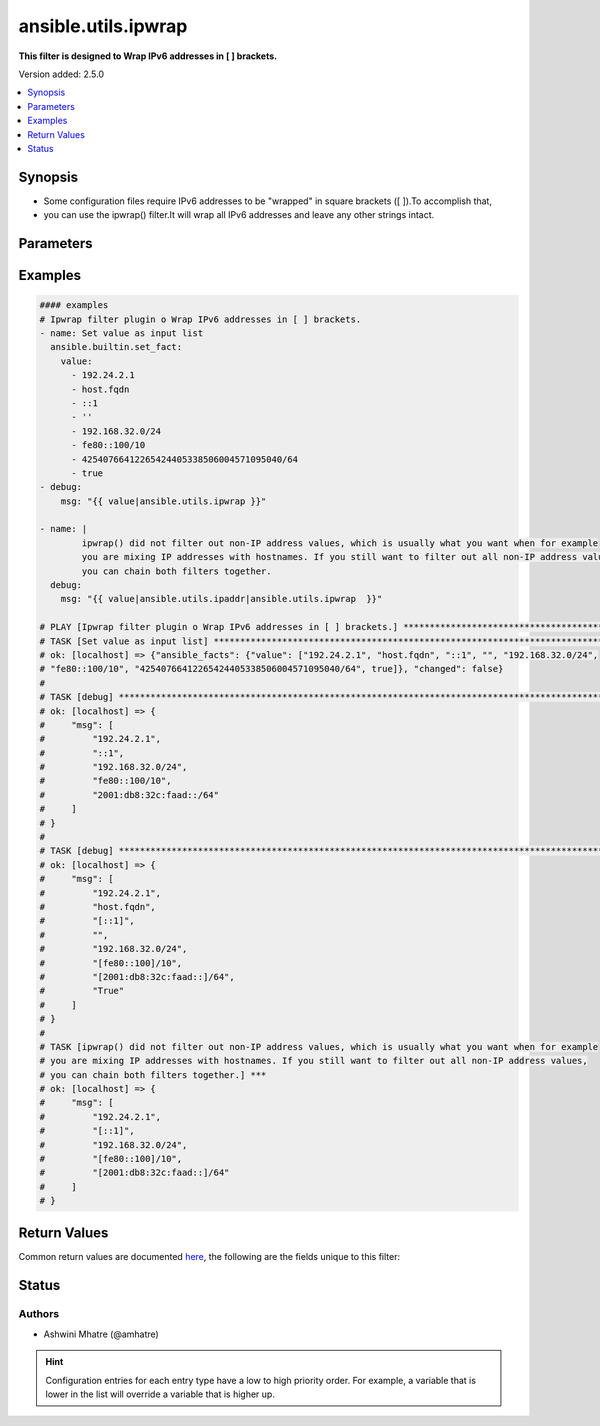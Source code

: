 .. _ansible.utils.ipwrap_filter:


********************
ansible.utils.ipwrap
********************

**This filter is designed to Wrap IPv6 addresses in [ ] brackets.**


Version added: 2.5.0

.. contents::
   :local:
   :depth: 1


Synopsis
--------
- Some configuration files require IPv6 addresses to be "wrapped" in square brackets ([ ]).To accomplish that,
- you can use the ipwrap() filter.It will wrap all IPv6 addresses and leave any other strings intact.




Parameters
----------

.. raw:: html

    <table  border=0 cellpadding=0 class="documentation-table">
        <tr>
            <th colspan="1">Parameter</th>
            <th>Choices/<font color="blue">Defaults</font></th>
                <th>Configuration</th>
            <th width="100%">Comments</th>
        </tr>
            <tr>
                <td colspan="1">
                    <div class="ansibleOptionAnchor" id="parameter-"></div>
                    <b>query</b>
                    <a class="ansibleOptionLink" href="#parameter-" title="Permalink to this option"></a>
                    <div style="font-size: small">
                        <span style="color: purple">string</span>
                    </div>
                </td>
                <td>
                        <b>Default:</b><br/><div style="color: blue">""</div>
                </td>
                    <td>
                    </td>
                <td>
                        <div>You can provide a single argument to each ipwrap() filter.</div>
                        <div>The filter will then treat it as a query and return values modified by that query.</div>
                </td>
            </tr>
            <tr>
                <td colspan="1">
                    <div class="ansibleOptionAnchor" id="parameter-"></div>
                    <b>value</b>
                    <a class="ansibleOptionLink" href="#parameter-" title="Permalink to this option"></a>
                    <div style="font-size: small">
                        <span style="color: purple">raw</span>
                         / <span style="color: red">required</span>
                    </div>
                </td>
                <td>
                </td>
                    <td>
                    </td>
                <td>
                        <div>list of subnets or individual address or any other values input. Example. [&#x27;192.24.2.1&#x27;, &#x27;host.fqdn&#x27;, &#x27;::1&#x27;, &#x27;192.168.32.0/24&#x27;, &#x27;fe80::100/10&#x27;, True, &#x27;&#x27;, &#x27;42540766412265424405338506004571095040/64&#x27;]</div>
                </td>
            </tr>
    </table>
    <br/>




Examples
--------

.. code-block:: yaml

    #### examples
    # Ipwrap filter plugin o Wrap IPv6 addresses in [ ] brackets.
    - name: Set value as input list
      ansible.builtin.set_fact:
        value:
          - 192.24.2.1
          - host.fqdn
          - ::1
          - ''
          - 192.168.32.0/24
          - fe80::100/10
          - 42540766412265424405338506004571095040/64
          - true
    - debug:
        msg: "{{ value|ansible.utils.ipwrap }}"

    - name: |
            ipwrap() did not filter out non-IP address values, which is usually what you want when for example
            you are mixing IP addresses with hostnames. If you still want to filter out all non-IP address values,
            you can chain both filters together.
      debug:
        msg: "{{ value|ansible.utils.ipaddr|ansible.utils.ipwrap  }}"

    # PLAY [Ipwrap filter plugin o Wrap IPv6 addresses in [ ] brackets.] ***************************************************
    # TASK [Set value as input list] ***************************************************************************************
    # ok: [localhost] => {"ansible_facts": {"value": ["192.24.2.1", "host.fqdn", "::1", "", "192.168.32.0/24",
    # "fe80::100/10", "42540766412265424405338506004571095040/64", true]}, "changed": false}
    #
    # TASK [debug] ********************************************************************************************************
    # ok: [localhost] => {
    #     "msg": [
    #         "192.24.2.1",
    #         "::1",
    #         "192.168.32.0/24",
    #         "fe80::100/10",
    #         "2001:db8:32c:faad::/64"
    #     ]
    # }
    #
    # TASK [debug] ************************************************************************************************
    # ok: [localhost] => {
    #     "msg": [
    #         "192.24.2.1",
    #         "host.fqdn",
    #         "[::1]",
    #         "",
    #         "192.168.32.0/24",
    #         "[fe80::100]/10",
    #         "[2001:db8:32c:faad::]/64",
    #         "True"
    #     ]
    # }
    #
    # TASK [ipwrap() did not filter out non-IP address values, which is usually what you want when for example
    # you are mixing IP addresses with hostnames. If you still want to filter out all non-IP address values,
    # you can chain both filters together.] ***
    # ok: [localhost] => {
    #     "msg": [
    #         "192.24.2.1",
    #         "[::1]",
    #         "192.168.32.0/24",
    #         "[fe80::100]/10",
    #         "[2001:db8:32c:faad::]/64"
    #     ]
    # }



Return Values
-------------
Common return values are documented `here <https://docs.ansible.com/ansible/latest/reference_appendices/common_return_values.html#common-return-values>`_, the following are the fields unique to this filter:

.. raw:: html

    <table border=0 cellpadding=0 class="documentation-table">
        <tr>
            <th colspan="1">Key</th>
            <th>Returned</th>
            <th width="100%">Description</th>
        </tr>
            <tr>
                <td colspan="1">
                    <div class="ansibleOptionAnchor" id="return-"></div>
                    <b>data</b>
                    <a class="ansibleOptionLink" href="#return-" title="Permalink to this return value"></a>
                    <div style="font-size: small">
                      <span style="color: purple">raw</span>
                    </div>
                </td>
                <td></td>
                <td>
                            <div>Returns values valid for a particular query.</div>
                    <br/>
                </td>
            </tr>
    </table>
    <br/><br/>


Status
------


Authors
~~~~~~~

- Ashwini Mhatre (@amhatre)


.. hint::
    Configuration entries for each entry type have a low to high priority order. For example, a variable that is lower in the list will override a variable that is higher up.
